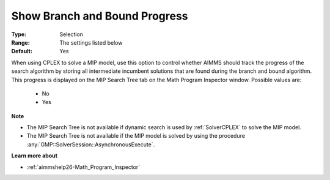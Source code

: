 

.. _option-AIMMS-show_branch_and_bound_progress:


Show Branch and Bound Progress
==============================



:Type:	Selection	
:Range:	The settings listed below	
:Default:	Yes	



When using CPLEX to solve a MIP model, use this option to control whether AIMMS should track the progress of the
search algorithm by storing all intermediate incumbent solutions that are found during the branch and bound algorithm.
This progress is displayed on the MIP Search Tree tab on the Math Program Inspector window. Possible values are:

    *	No
    *	Yes


**Note** 

*	The MIP Search Tree is not available if dynamic search is used by :ref:`SolverCPLEX` to solve the MIP model.
*	The MIP Search Tree is not available if the MIP model is solved by using the procedure :any:`GMP::SolverSession::AsynchronousExecute`.


**Learn more about** 

*	:ref:`aimmshelp26-Math_Program_Inspector` 

